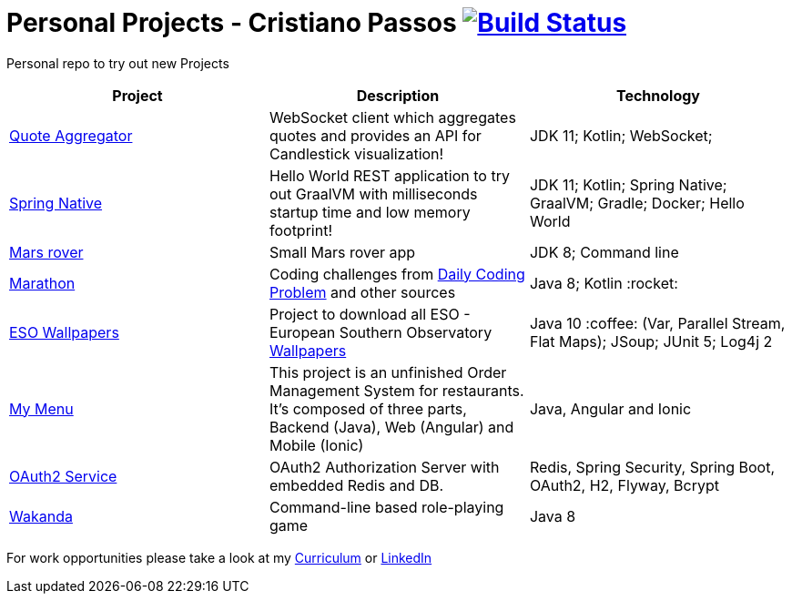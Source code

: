 # Personal Projects - Cristiano Passos image:https://travis-ci.com/CristianoPassos/personal-projects.svg?branch=master["Build Status", link="https://travis-ci.com/CristianoPassos/personal-projects"]

Personal repo to try out new Projects

|===
| Project | Description | Technology

| link:quote-aggregator-service[Quote Aggregator]
| WebSocket client which aggregates quotes and provides an API for Candlestick visualization! 
| JDK 11; Kotlin; WebSocket;  

| link:spring-native[Spring Native]
| Hello World REST application to try out GraalVM with milliseconds startup time and low memory footprint! 
| JDK 11; Kotlin; Spring Native; GraalVM; Gradle; Docker; Hello World 

| link:flight[Mars rover]
| Small Mars rover app 
| JDK 8; Command line 

| link:marathon[Marathon]
| Coding challenges from https://www.dailycodingproblem.com[Daily Coding Problem] and other sources
| Java 8; Kotlin :rocket:

| link:eso-wallpapers[ESO Wallpapers]
| Project to download all ESO - European Southern Observatory https://www.eso.org/public/images/archive/wallpapers/[Wallpapers]
| Java 10 :coffee: (Var, Parallel Stream, Flat Maps); JSoup; JUnit 5; Log4j 2

| link:my-menu[My Menu]
| This project is an unfinished Order Management System for restaurants. It's composed of three parts, Backend (Java), Web (Angular) and Mobile (Ionic)
| Java, Angular and Ionic

| link:oauth-service[OAuth2 Service]
| OAuth2 Authorization Server with embedded Redis and DB.
| Redis, Spring Security, Spring Boot, OAuth2, H2, Flyway, Bcrypt

| link:wakanda[Wakanda]
| Command-line based role-playing game
| Java 8
|===

For work opportunities please take a look at my http://bit.ly/cvcp6[Curriculum] or https://www.linkedin.com/in/cristiano-passos/[LinkedIn]